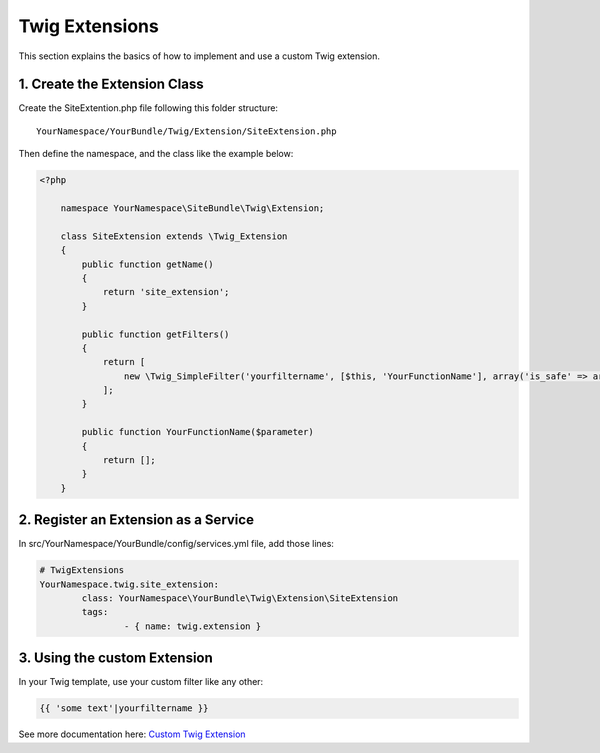Twig Extensions
===============

This section explains the basics of how to implement and use a custom Twig extension.

1. Create the Extension Class
-----------------------------

Create the SiteExtention.php file following this folder structure::

	YourNamespace/YourBundle/Twig/Extension/SiteExtension.php

Then define the namespace, and the class like the example below:

.. code-block:: php

    <?php

	namespace YourNamespace\SiteBundle\Twig\Extension;

	class SiteExtension extends \Twig_Extension
	{
	    public function getName()
	    {
	        return 'site_extension';
	    }

	    public function getFilters()
	    {
	        return [
	            new \Twig_SimpleFilter('yourfiltername', [$this, 'YourFunctionName'], array('is_safe' => array('html'))),
	        ];
	    }

	    public function YourFunctionName($parameter)
	    {
	        return [];
	    }
	}

2. Register an Extension as a Service
-------------------------------------

In src/YourNamespace/YourBundle/config/services.yml file, add those lines:

.. code-block:: yaml

	# TwigExtensions
	YourNamespace.twig.site_extension:
		class: YourNamespace\YourBundle\Twig\Extension\SiteExtension
		tags:
			- { name: twig.extension }

3. Using the custom Extension
-----------------------------

In your Twig template, use your custom filter like any other:

.. code-block:: jinja

	{{ 'some text'|yourfiltername }}

See more documentation here: `Custom Twig Extension <http://symfony.com/doc/current/cookbook/templating/twig_extension.html>`_
